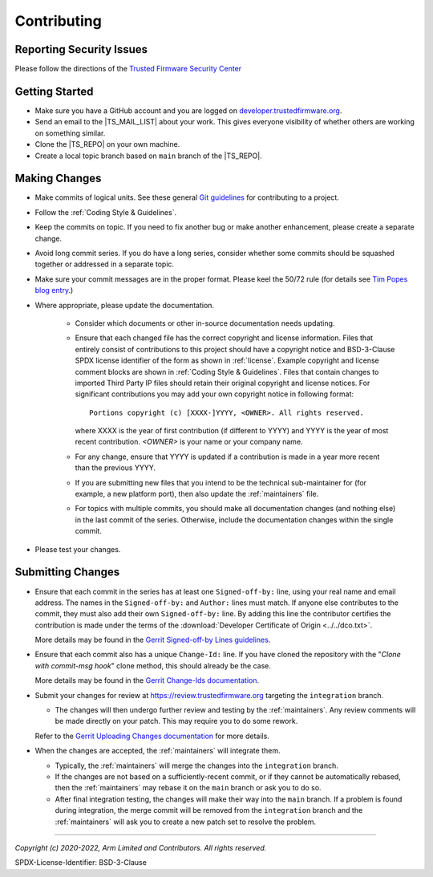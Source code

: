 Contributing
============

Reporting Security Issues
-------------------------

Please follow the directions of the `Trusted Firmware Security Center`_

Getting Started
---------------

- Make sure you have a GitHub account and you are logged on `developer.trustedfirmware.org`_.
- Send an email to the |TS_MAIL_LIST| about your work. This gives everyone
  visibility of whether others are working on something similar.
- Clone the |TS_REPO| on your own machine.
- Create a local topic branch based on ``main`` branch of the |TS_REPO|.

Making Changes
--------------

- Make commits of logical units. See these general `Git guidelines`_ for contributing to a project.
- Follow the :ref:`Coding Style & Guidelines`.
- Keep the commits on topic. If you need to fix another bug or make another enhancement, please create a separate
  change.
- Avoid long commit series. If you do have a long series, consider whether some
  commits should be squashed together or addressed in a separate topic.
- Make sure your commit messages are in the proper format. Please keel the 50/72 rule (for details see `Tim Popes blog entry`_.)
- Where appropriate, please update the documentation.

   - Consider which documents or other in-source documentation needs updating.
   - Ensure that each changed file has the correct copyright and license information. Files that entirely consist of
     contributions to this project should have a copyright notice and BSD-3-Clause SPDX license identifier of the form
     as shown in :ref:`license`. Example copyright and license comment blocks are shown in :ref:`Coding Style & Guidelines`.
     Files that contain changes to imported Third Party IP files should retain their original copyright and license
     notices. For significant contributions you may add your own copyright notice in following format::

        Portions copyright (c) [XXXX-]YYYY, <OWNER>. All rights reserved.

     where XXXX is the year of first contribution (if different to YYYY) and YYYY is the year of most recent
     contribution. *<OWNER>* is your name or your company name.
   - For any change, ensure that YYYY is updated if a contribution is made in a year more recent than the previous YYYY.
   - If you are submitting new files that you intend to be the technical sub-maintainer for (for example, a new platform
     port), then also update the :ref:`maintainers` file.
   - For topics with multiple commits, you should make all documentation changes (and nothing else) in the last commit
     of the series. Otherwise, include the documentation changes within the single commit.

- Please test your changes.

Submitting Changes
------------------

- Ensure that each commit in the series has at least one ``Signed-off-by:`` line, using your real name and email
  address. The names in the ``Signed-off-by:`` and ``Author:`` lines must match. If anyone else contributes to the
  commit, they must also add their own ``Signed-off-by:`` line. By adding this line the contributor certifies the
  contribution is made under the terms of the :download:`Developer Certificate of Origin <../../dco.txt>`.

  More details may be found in the `Gerrit Signed-off-by Lines guidelines`_.

- Ensure that each commit also has a unique ``Change-Id:`` line. If you have cloned the repository with the "`Clone with
  commit-msg hook`" clone method, this should already be the case.

  More details may be found in the `Gerrit Change-Ids documentation`_.

- Submit your changes for review at https://review.trustedfirmware.org targeting the ``integration`` branch.

  - The changes will then undergo further review and testing by the :ref:`maintainers`. Any review comments will be made
    directly on your patch. This may require you to do some rework.

  Refer to the `Gerrit Uploading Changes documentation`_ for more details.

- When the changes are accepted, the :ref:`maintainers` will integrate them.

  - Typically, the :ref:`maintainers` will merge the changes into the ``integration`` branch.
  - If the changes are not based on a sufficiently-recent commit, or if they cannot be automatically rebased, then the
    :ref:`maintainers` may rebase it on the ``main`` branch or ask you to do so.
  - After final integration testing, the changes will make their way into the ``main`` branch. If a problem is found
    during integration, the merge commit will be removed from the ``integration`` branch and the :ref:`maintainers` will
    ask you to create a new patch set to resolve the problem.

--------------

.. _developer.trustedfirmware.org: https://developer.trustedfirmware.org
.. _Git guidelines: http://git-scm.com/book/ch5-2.html
.. _Gerrit Uploading Changes documentation: https://review.trustedfirmware.org/Documentation/user-upload.html
.. _Gerrit Signed-off-by Lines guidelines: https://review.trustedfirmware.org/Documentation/user-signedoffby.html
.. _Gerrit Change-Ids documentation: https://review.trustedfirmware.org/Documentation/user-changeid.html
.. _`Tim Popes blog entry`: https://tbaggery.com/2008/04/19/a-note-about-git-commit-messages.html
.. _`Trusted Firmware Security Center`: https://developer.trustedfirmware.org/w/collaboration/security_center/

*Copyright (c) 2020-2022, Arm Limited and Contributors. All rights reserved.*

SPDX-License-Identifier: BSD-3-Clause

